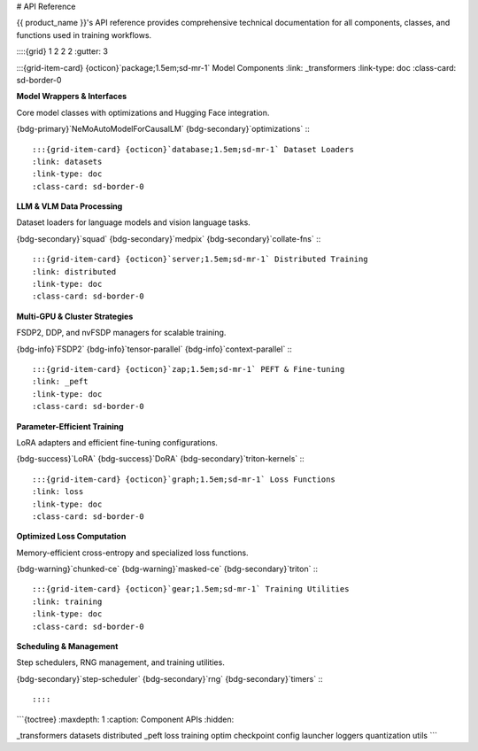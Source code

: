# API Reference

{{ product_name }}'s API reference provides comprehensive technical documentation for all components, classes, and functions used in training workflows.

::::{grid} 1 2 2 2
:gutter: 3

:::{grid-item-card} {octicon}`package;1.5em;sd-mr-1` Model Components
:link: _transformers
:link-type: doc
:class-card: sd-border-0

**Model Wrappers & Interfaces**

Core model classes with optimizations and Hugging Face integration.

{bdg-primary}`NeMoAutoModelForCausalLM` {bdg-secondary}`optimizations`
:::

:::{grid-item-card} {octicon}`database;1.5em;sd-mr-1` Dataset Loaders
:link: datasets
:link-type: doc
:class-card: sd-border-0

**LLM & VLM Data Processing**

Dataset loaders for language models and vision language tasks.

{bdg-secondary}`squad` {bdg-secondary}`medpix` {bdg-secondary}`collate-fns`
:::

:::{grid-item-card} {octicon}`server;1.5em;sd-mr-1` Distributed Training
:link: distributed
:link-type: doc
:class-card: sd-border-0

**Multi-GPU & Cluster Strategies**

FSDP2, DDP, and nvFSDP managers for scalable training.

{bdg-info}`FSDP2` {bdg-info}`tensor-parallel` {bdg-info}`context-parallel`
:::

:::{grid-item-card} {octicon}`zap;1.5em;sd-mr-1` PEFT & Fine-tuning
:link: _peft
:link-type: doc
:class-card: sd-border-0

**Parameter-Efficient Training**

LoRA adapters and efficient fine-tuning configurations.

{bdg-success}`LoRA` {bdg-success}`DoRA` {bdg-secondary}`triton-kernels`
:::

:::{grid-item-card} {octicon}`graph;1.5em;sd-mr-1` Loss Functions
:link: loss
:link-type: doc
:class-card: sd-border-0

**Optimized Loss Computation**

Memory-efficient cross-entropy and specialized loss functions.

{bdg-warning}`chunked-ce` {bdg-warning}`masked-ce` {bdg-secondary}`triton`
:::

:::{grid-item-card} {octicon}`gear;1.5em;sd-mr-1` Training Utilities
:link: training
:link-type: doc
:class-card: sd-border-0

**Scheduling & Management**

Step schedulers, RNG management, and training utilities.

{bdg-secondary}`step-scheduler` {bdg-secondary}`rng` {bdg-secondary}`timers`
:::

::::

```{toctree}
:maxdepth: 1
:caption: Component APIs
:hidden:

_transformers
datasets
distributed
_peft
loss
training
optim
checkpoint
config
launcher
loggers
quantization
utils
```
